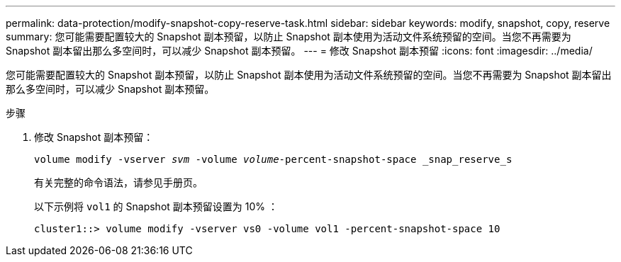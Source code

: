---
permalink: data-protection/modify-snapshot-copy-reserve-task.html 
sidebar: sidebar 
keywords: modify, snapshot, copy, reserve 
summary: 您可能需要配置较大的 Snapshot 副本预留，以防止 Snapshot 副本使用为活动文件系统预留的空间。当您不再需要为 Snapshot 副本留出那么多空间时，可以减少 Snapshot 副本预留。 
---
= 修改 Snapshot 副本预留
:icons: font
:imagesdir: ../media/


[role="lead"]
您可能需要配置较大的 Snapshot 副本预留，以防止 Snapshot 副本使用为活动文件系统预留的空间。当您不再需要为 Snapshot 副本留出那么多空间时，可以减少 Snapshot 副本预留。

.步骤
. 修改 Snapshot 副本预留：
+
`volume modify -vserver _svm_ -volume _volume_-percent-snapshot-space _snap_reserve_s`

+
有关完整的命令语法，请参见手册页。

+
以下示例将 `vol1` 的 Snapshot 副本预留设置为 10% ：

+
[listing]
----
cluster1::> volume modify -vserver vs0 -volume vol1 -percent-snapshot-space 10
----

